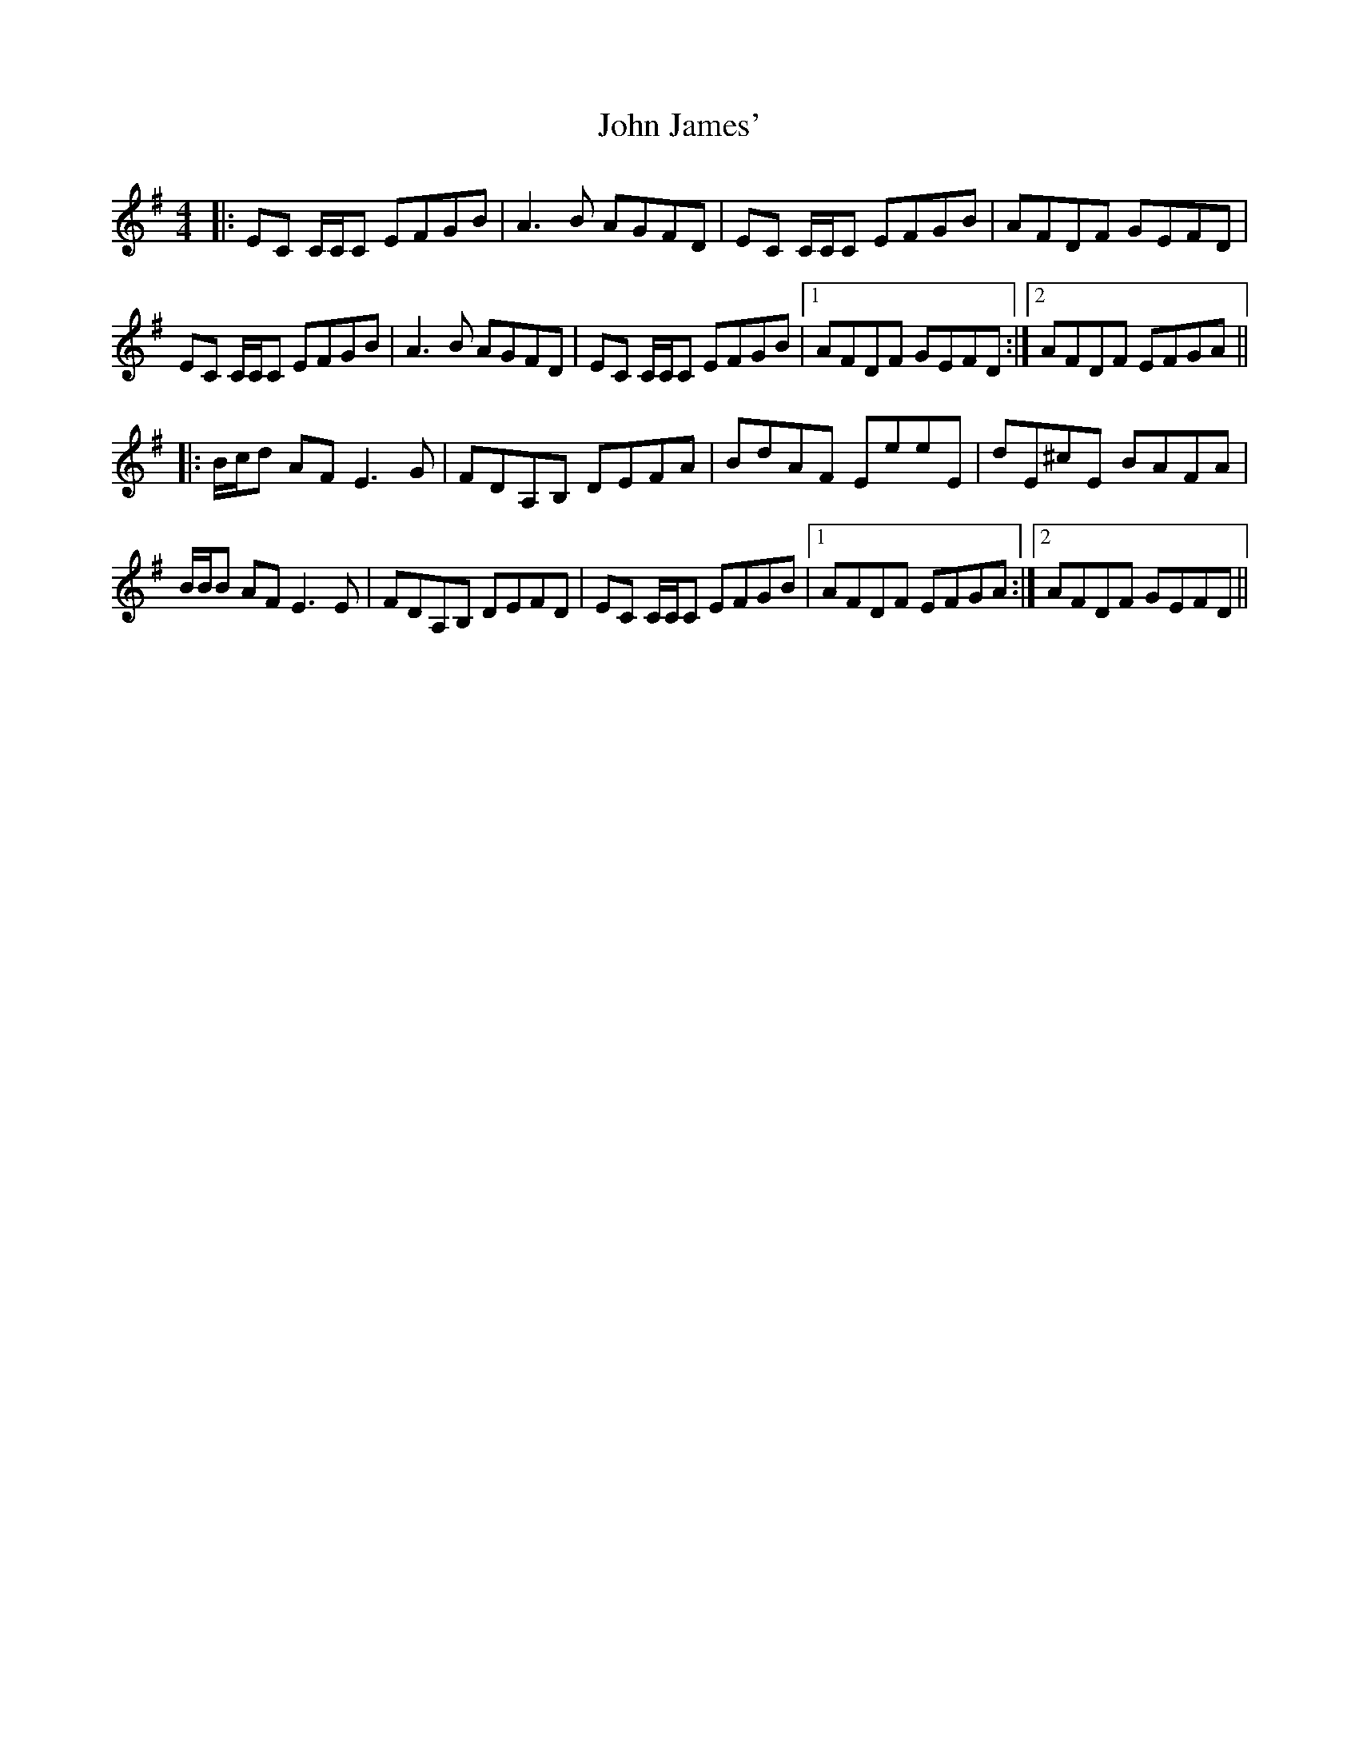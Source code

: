 X: 20438
T: John James'
R: reel
M: 4/4
K: Eminor
|:EC C/C/C EFGB|A2>B2 AGFD|EC C/C/C EFGB|AFDF GEFD|
EC C/C/C EFGB|A2>B2 AGFD|EC C/C/C EFGB|1 AFDF GEFD:|2 AFDF EFGA||
|:B/c/d AF2< E2G|FDA,B, DEFA|BdAF EeeE|dE^cE BAFA|
B/B/B AF2< E2E|FDA,B, DEFD|EC C/C/C EFGB|1 AFDF EFGA:|2 AFDF GEFD||

